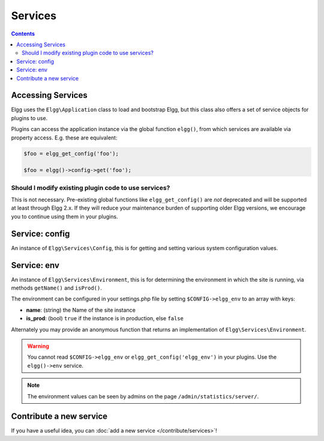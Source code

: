 Services
########

.. contents:: Contents
   :local:
   :depth: 2

Accessing Services
==================

Elgg uses the ``Elgg\Application`` class to load and bootstrap Elgg, but this class also offers
a set of service objects for plugins to use.

Plugins can access the application instance via the global function ``elgg()``, from which
services are available via property access. E.g. these are equivalent:

.. code:: php

    $foo = elgg_get_config('foo');

    $foo = elgg()->config->get('foo');

Should I modify existing plugin code to use services?
-----------------------------------------------------

This is not necessary. Pre-existing global functions like ``elgg_get_config()`` are *not*
deprecated and will be supported at least through Elgg 2.x. If they will reduce your maintenance
burden of supporting older Elgg versions, we encourage you to continue using them in your plugins.

Service: config
===============

An instance of ``Elgg\Services\Config``, this is for getting and setting various system
configuration values.

Service: env
============

An instance of ``Elgg\Services\Environment``, this is for determining the environment in which
the site is running, via methods ``getName()`` and ``isProd()``.

The environment can be configured in your settings.php file by setting ``$CONFIG->elgg_env`` to
an array with keys:

- **name**: (string) the Name of the site instance
- **is_prod**: (bool) ``true`` if the instance is in production, else ``false``

Alternately you may provide an anonymous function that returns an implementation of
``Elgg\Services\Environment``.

.. warning::

    You cannot read ``$CONFIG->elgg_env`` or ``elgg_get_config('elgg_env')`` in your plugins. Use
    the ``elgg()->env`` service.

.. note::

    The environment values can be seen by admins on the page ``/admin/statistics/server/``.

Contribute a new service
========================

If you have a useful idea, you can :doc:`add a new service </contribute/services>`!
